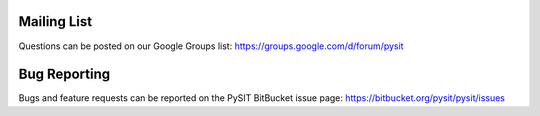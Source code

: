 .. _support:

Mailing List
============

Questions can be posted on our Google Groups list:
`<https://groups.google.com/d/forum/pysit>`_

Bug Reporting
=============

Bugs and feature requests can be reported on the PySIT BitBucket issue page:
`<https://bitbucket.org/pysit/pysit/issues>`_
